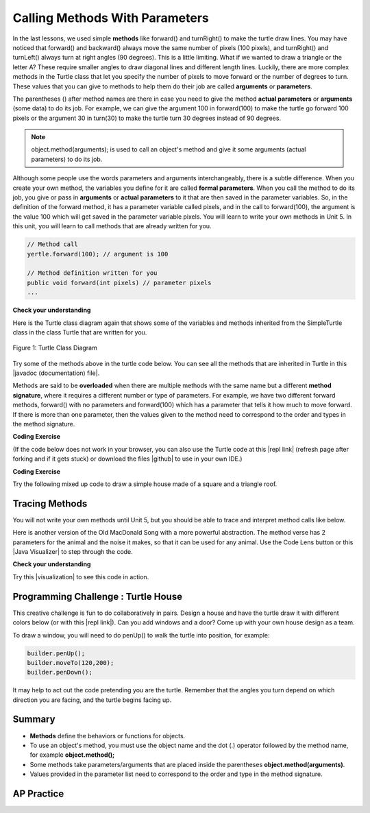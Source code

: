 .. qnum::
   :prefix: 2-4-
   :start: 1

.. |CodingEx| image:: ../../_static/codingExercise.png
    :width: 30px
    :align: middle
    :alt: coding exercise


.. |Exercise| image:: ../../_static/exercise.png
    :width: 35
    :align: middle
    :alt: exercise


.. |Groupwork| image:: ../../_static/groupwork.png
    :width: 35
    :align: middle
    :alt: groupwork

.. index::
    single: method
    single: parameter
    single: argument


.. |github| raw:: html

   <a href="https://github.com/bhoffman0/APCSA-2019/tree/master/_sources/Unit2-Using-Objects/TurtleJavaSwingCode.zip" target="_blank" style="text-decoration:underline">here</a>


.. |runbutton| image:: Figures/run-button.png
    :height: 30px
    :align: top
    :alt: run button

    :width: 250
    :align: right

.. raw:: html

   <div class="unit-time">
     <svg xmlns="http://www.w3.org/2000/svg"
          width="16"
          height="16"
          fill="currentColor"
          class="bi
          bi-clock"
          viewBox="0 0 16 16">
       <path d="M8 3.5a.5.5 0 0 0-1 0V9a.5.5 0 0 0 .252.434l3.5 2a.5.5 0 0 0 .496-.868L8 8.71V3.5z"/>
       <path d="M8 16A8 8 0 1 0 8 0a8 8 0 0 0 0 16zm7-8A7 7 0 1 1 1 8a7 7 0 0 1 14 0z"/>
     </svg> Time estimate: 90 min.
   </div>

Calling Methods With Parameters
===========================================

In the last lessons, we used simple **methods** like forward() and turnRight() to make the turtle draw lines. You may have noticed that forward() and backward() always move the same number of pixels (100 pixels), and turnRight() and turnLeft() always turn at right angles (90 degrees). This is a little limiting. What if we wanted to draw a triangle or the letter A? These require smaller angles to draw diagonal lines and different length lines. Luckily, there are more complex methods in the Turtle class that let you specify the number of pixels to move forward or the number of degrees to turn. These values that you can give to methods to help them do their job are called **arguments** or **parameters**.

The parentheses () after method names are there in case you need to give the method **actual parameters** or **arguments** (some data) to do its job. For example, we can give the argument 100 in forward(100) to make the turtle go forward 100 pixels or the argument 30 in turn(30) to make the turtle turn 30 degrees instead of 90 degrees.


.. note::

    object.method(arguments); is used to call an object's method and give it some arguments (actual parameters) to do its job.


Although some people use the words parameters and arguments interchangeably, there is a subtle difference. When you create your own method, the variables you define for it are called **formal parameters**. When you call the method to do its job, you give or pass in **arguments** or **actual parameters** to it that are then saved in the parameter variables. So, in the definition of the forward method, it has a parameter variable called pixels, and in the call to forward(100), the argument is the value 100 which will get saved in the parameter variable pixels. You will learn to write your own methods in Unit 5. In this unit, you will learn to call methods that are already written for you.

.. code-block:: java

    // Method call
    yertle.forward(100); // argument is 100

    // Method definition written for you
    public void forward(int pixels) // parameter pixels
    ...

|Exercise| **Check your understanding**

.. dragndrop:: Params
    :feedback: Review the vocabulary above.
    :match_1: an object's behaviors or functions that can be used or called to do its job|||methods
    :match_2: the values or data passed to an object's method|||arguments or actual parameters
    :match_3: the variables in a method's definition that hold the arguments|||formal parameters
    :match_4: asking to run the method|||method call

    Drag the definition from the left and drop it on the correct word on the right.  Click the "Check Me" button to see if you are correct.

.. raw:: html

   <img src="../_static/turtleTurnForwardRightForward.png" width="150" align="left" />

.. parsonsprob:: 2_1_Turtle_Turn
       :numbered: left
       :adaptive:
       :noindent:

       The following program uses a turtle to draw the picture shown to the left, but the lines are mixed up.  The program should do all necessary set-up: import items, start the class definition, start the main method, and create a world and turtle. Then it should ask the turtle to turn 45 degrees, go forward 100 pixels, turn right, and then go forward 50 pixels. Next, it should ask the world to show itself. Finally, it should close the main method and class definition. We have added a compass to the picture to indicate the directions north, south, west, and east. Drag the needed blocks of statements from the left column to the right column and put them in the right order.  There are three extra blocks that are not needed in a correct solution.  Then click on Check Me to see if you are right. You will be told if any of the lines are in the wrong order or are the wrong blocks.
       -----
       import java.util.*;
       import java.awt.*;
       =====
       public class TurtleTest {
       =====
           public static void main(String[] args) {
       =====
               World world = new World(300,300);
               Turtle yertle = new Turtle(world);
       =====
               yertle.turn(45);
       =====
               yertle.turnRight(45); #paired
       =====
               yertle.forward(100);
       =====
               yertle.turnRight();
       =====
               yertle.forward(50);
       =====
               yertle.forward(50; #paired
       =====
               world.show(true);
       =====
               world.show(true) #paired
       =====
           } // end main
       } // end class

Here is the Turtle class diagram again that shows some of the variables and methods inherited from the SimpleTurtle class in the class Turtle that are written for you.

.. figure:: Figures/turtleUMLClassDiagram.png
    :width: 400px
    :align: center
    :alt: Turtle class diagram
    :figclass: align-center

    Figure 1: Turtle Class Diagram

.. |Color| raw:: html

   <a href= "https://docs.oracle.com/javase/7/docs/api/java/awt/Color.html" target="_blank">Color</a>

.. |javadoc (documentation) file| raw:: html

   <a href="https://www2.cs.uic.edu/~i101/doc/SimpleTurtle.html" target="_blank">javadoc (documentation) file</a>

Try some of the methods above in the turtle code below. You can see all the methods that are inherited in Turtle in this |javadoc (documentation) file|.

Methods are said to be **overloaded** when there
are multiple methods with the same name but a
different **method signature**, where it requires a different number or type of parameters. For example, we have two different forward methods, forward() with no parameters and forward(100) which has a parameter that tells it how much to move forward. If there is more than one parameter, then the values given to the method need to correspond to the order and types in the method signature.


|CodingEx| **Coding Exercise**

(If the code below does not work in your browser, you can also use the Turtle code at this |repl link| (refresh page after forking and if it gets stuck) or download the files |github| to use in your own IDE.)


.. activecode:: TurtleTestMethods1
    :language: java
    :autograde: unittest
    :datafile: turtleClasses.jar

    1. Can you make yertle draw a square and change the pen color for each side of the square? Try something like: yertle.setColor(Color.red); This uses the |Color| class in Java which has some colors predefined like red, yellow, blue, magenta, cyan. You can also use more specific methods like setPenColor, setBodyColor, and setShellColor.
    2. Can you draw a triangle? The turnRight() method always does 90 degree turns, but you'll need external angles of 120 degree for an equilateral triangle. Use the turn method which has a parameter for the angle of the turn in degrees. For example, turn(90) is the same as turnRight(). Try drawing a triangle with different colors.
    ~~~~
    import java.util.*;
    import java.awt.*;

    public class TurtleTestMethods1
    {
      public static void main(String[] args)
      {
          World world = new World(300,300);
          Turtle yertle = new Turtle(world);

          yertle.forward(100);
          yertle.turnLeft();
          yertle.forward(75);

          world.show(true);
      }
    }
    ====
    import static org.junit.Assert.*;
    import org.junit.*;;
    import java.io.*;

    public class RunestoneTests extends CodeTestHelper
    {
        public RunestoneTests() {
            super("TurtleTestMethods1");
        }

        @Test
        public void test1()
        {
            String orig = "import java.util.*;\nimport java.awt.*;\n\npublic class TurtleTestMethods1\n{\n  public static void main(String[] args)\n  {\n      World world = new World(300,300);\n      Turtle yertle = new Turtle(world);\n\n      yertle.forward(100);\n      yertle.turnLeft();\n      yertle.forward(75);\n\n      world.show(true);\n  }\n}\n";
            boolean passed = codeChanged(orig);
            assertTrue(passed);
        }

        @Test
        public void test2()
        {
            String code = getCode();
            int numColors = countOccurences(code, "Color(");

            boolean passed = numColors >= 3;
            passed = getResults("3 or more", ""+numColors, "Changes color at least 3 times", passed);
            assertTrue(passed);
        }

        @Test
        public void test3()
        {
            String code = getCode();
            int numTurns = countOccurences(code, ".turn");

            boolean passed = numTurns >= 3;
            passed = getResults("3 or more", ""+numTurns, "Turns at least 3 times", passed);
            assertTrue(passed);
        }

        @Test
        public void test4()
        {
            String code = getCode();
            int numTurns = countOccurences(code, ".turn(");

            boolean passed = numTurns >= 1;
            passed = getResults("1 or more", ""+numTurns, "Calls to turn(...)", passed);
            assertTrue(passed);
        }

        @Test
        public void test5()
        {
            String code = getCode();
            int numForward = countOccurences(code, ".forward(");

            boolean passed = numForward >= 4;
            passed = getResults("4 or more", ""+numForward, "Calls to forward()", passed);
            assertTrue(passed);
        }
    }



|CodingEx| **Coding Exercise**

Try the following mixed up code to draw a simple house made of a square and a triangle roof.

.. image:: Figures/house.png
    :width: 200px
    :align: left
    :alt: simple house


.. parsonsprob:: DrawAHouse
   :numbered: left
   :practice: T
   :adaptive:
   :noindent:

   The following code uses a turtle to draw a simple house, but the lines are mixed up.  Drag the code blocks to the right and put them in the correct order to first draw a square for the house and then a red triangle for the roof.  Click on the "Check Me" button to check your solution.  You can type this code in the Active Code window above to see it in action.
   -----
   public class TurtleDrawHouse
   {
   =====
      public static void main(String[] args)
      {
      =====
         World world = new World(300,300);
         =====
         Turtle builder = new Turtle(world);
         =====
         // Draw a square
         builder.turnRight();
         builder.forward(100);
         builder.turnRight();
         builder.forward(100);
         builder.turnRight();
         builder.forward(100);
         builder.turnRight();
         builder.forward(100);
         =====
         builder.setColor(Color.red);
         =====
         // Draw a triangle
         builder.turn(30);
         builder.forward(100);
         builder.turn(120);
         builder.forward(100);
         builder.turn(120);
         builder.forward(100);
         =====
         world.show(true);
         =====
      }
      =====
   }


Tracing Methods
-----------------

You will not write your own methods until Unit 5, but you should be able to trace and interpret method calls like below.

Here is another version of the Old MacDonald Song with a more powerful abstraction. The method verse has 2 parameters for the animal and the noise it makes, so that it can be used for any animal.
Use the Code Lens button or this |Java Visualizer| to step through the code.

.. |Java visualizer| raw:: html

   <a href="http://www.pythontutor.com/java.html#code=public%20class%20Song%20%0A%7B%0A%20%20%0A%20%20%20%20public%20void%20verse%28String%20animal,%20String%20noise%29%20%0A%20%20%20%20%7B%0A%20%20%20%20%20%20%20%20System.out.println%28%22Old%20MacDonald%20had%20a%20farm%22%29%3B%0A%20%20%20%20%20%20%20%20chorus%28%29%3B%0A%20%20%20%20%20%20%20%20System.out.println%28%22And%20on%20that%20farm%20he%20had%20a%20%22%20%2B%20animal%29%3B%0A%20%20%20%20%20%20%20%20chorus%28%29%3B%0A%20%20%20%20%20%20%20%20System.out.println%28%22With%20a%20%22%20%2B%20noise%20%2B%20%22%20%22%20%2B%20noise%20%2B%20%22%20here,%22%29%3B%0A%20%20%20%20%20%20%20%20System.out.println%28%22And%20a%20%22%20%2B%20noise%20%2B%20%22%20%22%20%2B%20noise%20%2B%20%22%20there,%22%29%3B%0A%20%20%20%20%20%20%20%20System.out.println%28%22Old%20MacDonald%20had%20a%20farm%22%29%3B%0A%20%20%20%20%20%20%20%20chorus%28%29%3B%0A%20%20%20%20%7D%0A%20%20%20%20public%20void%20chorus%28%29%0A%20%20%20%20%7B%0A%20%20%20%20%20%20%20%20System.out.println%28%22E-I-E-I-O%22%29%3B%0A%20%20%20%20%7D%0A%20%20%20%20%0A%20%20%20%20public%20static%20void%20main%28String%5B%5D%20args%29%20%0A%20%20%20%20%7B%0A%20%20%20%20%20%20%20Song%20s%20%3D%20new%20Song%28%29%3B%0A%20%20%20%20%20%20%20s.verse%28%22cow%22,%20%22moo%22%29%3B%0A%20%20%20%20%20%20%20s.verse%28%22duck%22,%22quack%22%29%3B%0A%20%20%20%20%7D%0A%7D&cumulative=false&curInstr=1&heapPrimitives=nevernest&mode=display&origin=opt-frontend.js&py=java&rawInputLstJSON=%5B%5D&textReferences=false" target="_blank" style="text-decoration:underline">Java visualizer</a>

.. activecode:: SongFarm
    :language: java
    :autograde: unittest
    :practice: T

    Add another verse in main that calls the method verse with a different animal and noise.
    ~~~~
    public class Song
    {

        public void verse(String animal, String noise)
        {
            System.out.println("Old MacDonald had a farm");
            chorus();
            System.out.println("And on that farm he had a " + animal);
            chorus();
            System.out.println("With a " + noise + " " + noise + " here,");
            System.out.println("And a " + noise + " " + noise + " there,");
            System.out.println("Old MacDonald had a farm");
            chorus();
        }
        public void chorus()
        {
            System.out.println("E-I-E-I-O");
        }

        public static void main(String[] args)
        {
           Song s = new Song();
           s.verse("cow", "moo");
           s.verse("duck","quack");
        }
    }
    ====
    import static org.junit.Assert.*;
    import org.junit.*;;
    import java.io.*;

    public class RunestoneTests extends CodeTestHelper
    {
        public String expected = "Old MacDonald had a farm\nE-I-E-I-O\nAnd on that farm he had a cow\nE-I-E-I-O\nWith a moo moo here,\nAnd a moo moo there,\nOld MacDonald had a farm\nE-I-E-I-O\nOld MacDonald had a farm\nE-I-E-I-O\nAnd on that farm he had a duck\nE-I-E-I-O\nWith a quack quack here,\nAnd a quack quack there,\nOld MacDonald had a farm\nE-I-E-I-O";

        public RunestoneTests() {
            super("Song");
        }

        @Test
        public void test1()
        {
            String output = getMethodOutput("main");

            boolean passed = output.contains(expected);

            passed = getResults(expected, output, "Still have the old output", passed);
            assertTrue(passed);
        }

        @Test
        public void test2()
        {
            String output = getMethodOutput("main");

            boolean passed = output.contains(expected) && !output.equals(expected);

            passed = getResults(expected, output, "Verse added", passed);
            assertTrue(passed);
        }

        @Test
        public void test3()
        {
            String code = getCode();
            int numVerses = countOccurences(code, "verse(");
            boolean passed = numVerses >= 4;
            // + 1 because of verse method definition
            passed = getResults("3 or more", ""+numVerses, "Number of verses", passed);
            assertTrue(passed);
        }
    }

|Exercise| **Check your understanding**

.. mchoice:: traceMethods
   :practice: T
   :answer_a: 25 and 2
   :answer_b: 25 and .5
   :answer_c: 2 25
   :answer_d: 25 2
   :answer_e: Nothing, it does not compile.
   :correct: a
   :feedback_a: Correct.
   :feedback_b: The order of the arguments to the divide(x,y) method will divide x by y and return an int result.
   :feedback_c: The square(x) method is called before the divide(x,y) method.
   :feedback_d: The main method prints out " and " in between the method calls.
   :feedback_e: Try the code in the visualizer link below.

   What does the following code print out?

   .. code-block:: java

      public class MethodTrace
      {
        public void square(int x)
        {
            System.out.print(x*x);
        }
        public void divide(int x, int y)
        {
            System.out.println(x/y);
        }
        public static void main(String[] args) {
            MethodTrace traceObj = new MethodTrace();
            traceObj.square(5);
            System.out.print(" and ");
            traceObj.divide(4,2);
        }
       }


.. |visualization| raw:: html

   <a href="http://www.pythontutor.com/visualize.html#code=%20%20public%20class%20MethodTrace%20%0A%20%20%20%20%20%20%7B%0A%20%20%20%20%20%20%20%20public%20void%20square%28int%20x%29%0A%20%20%20%20%20%20%20%20%7B%0A%20%20%20%20%20%20%20%20%20%20%20%20System.out.print%28x*x%29%3B%0A%20%20%20%20%20%20%20%20%7D%0A%20%20%20%20%20%20%20%20public%20void%20divide%28int%20x,%20int%20y%29%0A%20%20%20%20%20%20%20%20%7B%0A%20%20%20%20%20%20%20%20%20%20%20%20System.out.println%28x/y%29%3B%0A%20%20%20%20%20%20%20%20%7D%0A%20%20%20%20%20%20%20%20public%20static%20void%20main%28String%5B%5D%20args%29%20%7B%0A%20%20%20%20%20%20%20%20%20%20%20%20MethodTrace%20traceObj%20%3D%20new%20MethodTrace%28%29%3B%0A%20%20%20%20%20%20%20%20%20%20%20%20traceObj.square%285%29%3B%0A%20%20%20%20%20%20%20%20%20%20%20%20System.out.print%28%22%20and%20%22%29%3B%0A%20%20%20%20%20%20%20%20%20%20%20%20traceObj.divide%284,2%29%3B%0A%20%20%20%20%20%20%20%20%7D%0A%20%20%20%20%20%20%20%7D&cumulative=false&curInstr=18&heapPrimitives=nevernest&mode=display&origin=opt-frontend.js&py=java&rawInputLstJSON=%5B%5D&textReferences=false" target="_blank" style="text-decoration:underline">visualization</a>

Try this |visualization| to see this code in action.

|Groupwork| Programming Challenge : Turtle House
------------------------------------------------

.. image:: Figures/houseWithWindows.png
    :width: 200px
    :align: left
    :alt: simple house

This creative challenge is fun to do collaboratively in pairs. Design a house and have the turtle draw it with different colors below (or with this |repl link|). Can you add windows and a door? Come up with your own house design as a team.

To draw a window, you will need to do penUp() to walk the turtle into position, for example:

.. code-block:: java

   builder.penUp();
   builder.moveTo(120,200);
   builder.penDown();

It may help to act out the code pretending you are the turtle. Remember that the angles you turn depend on which direction you are facing, and the turtle begins facing up.

.. |repl link| raw:: html

   <a href="https://firewalledreplit.com/@BerylHoffman/Java-Swing-Turtle" target="_blank">repl.it link</a>


.. activecode:: challenge2-4-TurtleHouse
    :language: java
    :autograde: unittest
    :datafile: turtleClasses.jar

    Draw a Turtle House! Make sure you use forward, turn, penUp, penDown, moveTo methods as well as different colors. Have fun!
    ~~~~
    import java.util.*;
    import java.awt.*;

    public class TurtleHouse
    {
      public static void main(String[] args)
      {
          World world = new World(300,300);



          world.show(true);
      }
    }
    ====
    import static org.junit.Assert.*;
    import org.junit.*;;
    import java.io.*;

    public class RunestoneTests extends CodeTestHelper
    {
        public RunestoneTests() {
            super("TurtleHouse");
        }

        @Test
        public void test1()
        {
            String orig = "import java.util.*;\nimport java.awt.*;\n\npublic class TurtleHouse\n{\n  public static void main(String[] args)\n  {\n      World world = new World(300,300);\n\n\n\n      world.show(true);\n  }\n}\n";
            boolean passed = codeChanged(orig);
            assertTrue(passed);
        }

        @Test
        public void test2()
        {
            String code = getCode();
            int num = countOccurences(code, "moveTo(");

            boolean passed = num >= 1;
            passed = getResults("1 or more", ""+num, "Calls moveTo(...)", passed);
            assertTrue(passed);
        }

        @Test
        public void test3()
        {
            String code = getCode();
            int num = countOccurences(code, ".penUp()");

            boolean passed = num >= 1;
            passed = getResults("1 or more", ""+num, "Calls penUp()", passed);
            assertTrue(passed);
        }

        @Test
        public void test4()
        {
            String code = getCode();
            int num = countOccurences(code, ".penDown(");

            boolean passed = num >= 1;
            passed = getResults("1 or more", ""+num, "Calls penDown()", passed);
            assertTrue(passed);
        }
        @Test
        public void test5()
        {
            String code = getCode();
            int numTurns = countOccurences(code, ".turn");

            boolean passed = numTurns >= 6;
            passed = getResults("6 or more", ""+numTurns, "turns", passed);
            assertTrue(passed);
        }

        @Test
        public void test6()
        {
            String code = getCode();
            int numForward = countOccurences(code, ".forward(");

            boolean passed = numForward >= 6;
            passed = getResults("6 or more", ""+numForward, "Calls to forward()", passed);
            assertTrue(passed);
        }
    }


Summary
-------------------

- **Methods** define the behaviors or functions for objects.

- To use an object's method, you must use the object name and the dot (.) operator followed by the method name, for example **object.method();**

- Some methods take parameters/arguments that are placed inside the parentheses **object.method(arguments)**.

- Values provided in the parameter list need to correspond to the order and type in the method signature.


AP Practice
-------------

.. mchoice:: AP2-4-1
    :practice: T

    Consider the following methods:

    .. code-block:: java

        public void inchesToCentimeters(double i)
        {
            double c = i * 2.54;
            printInCentimeters(i, c);
        }

        public void printInCentimeters(double inches, double centimeters)
        {
            System.out.print(inches + "-->" + centimeters);
        }

    Assume that the method call ``inchesToCentimeters(10)`` appears in a method in the same class. What is printed as a result of the method call?

    - inches --> centimeters

      - The values of the variables inches and centimeters should be printed out, not the words.

    - 10 -->  25

      - Two doubles should be printed, not two ints, and the centimeters should be 25.4

    - 25.4 --> 10

      - Inches should be printed before centimeters.

    - 10 --> 12.54

      - c = 10 * 2.54 = 25.4, not 12.54.

    - 10.0 --> 25.4

      + Correct! centimeters = 10 * 2.54 = 25.4.




.. mchoice:: AP2-4-2
    :practice: T

    Consider the following methods, which appear in the same class.

    .. code-block:: java

        public void splitPizza(int numOfPeople)
        {
            int slicesPerPerson = 8/numOfPeople;
            /* INSERT CODE HERE */
        }

        public void printSlices(int slices)
        {
            System.out.println("Each person gets " + slices + " slices each");
        }

    Which of the following lines would go into ``/* INSERT CODE HERE */`` in the method splitPizza in order to call the ``printSlices`` method to print the number of slices per person correctly?

    - printSlices(slicesPerPerson);

      + Correct! If you had 4 people, slicesPerPerson would be 8/4=2 and printSlices would print out "Each person gets 2 slices each".

    - printSlices(numOfPeople);

      - If you had 4 people, this would print out that they get 4 slices each of an 8 slice pizza.

    - printSlices(8);

      - This would always print out 8 slices each.

    - splitPizza(8);

      - This would not call the printSlices method.

    - splitPizza(slicesPerPerson);

      - This would not call the printSlices method.

